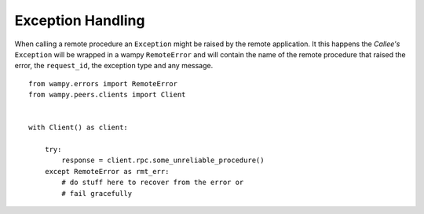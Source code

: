 Exception Handling
==================

When calling a remote procedure an ``Exception`` might be raised by the remote application. It this happens the *Callee's* ``Exception`` will be wrapped in a wampy ``RemoteError`` and will contain the name of the remote procedure that raised the error, the ``request_id``, the exception type and any message.

::

    from wampy.errors import RemoteError
    from wampy.peers.clients import Client


    with Client() as client:

        try:
            response = client.rpc.some_unreliable_procedure()
        except RemoteError as rmt_err:
            # do stuff here to recover from the error or
            # fail gracefully

